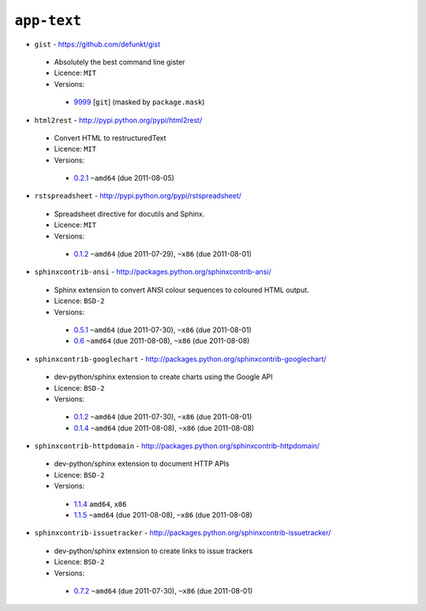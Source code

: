 ``app-text``
------------

* ``gist`` - https://github.com/defunkt/gist

 * Absolutely the best command line gister
 * Licence: ``MIT``
 * Versions:

  * `9999 <https://github.com/JNRowe/misc-overlay/blob/master/app-text/gist/gist-9999.ebuild>`__ [``git``] (masked by ``package.mask``)

* ``html2rest`` - http://pypi.python.org/pypi/html2rest/

 * Convert HTML to restructuredText
 * Licence: ``MIT``
 * Versions:

  * `0.2.1 <https://github.com/JNRowe/misc-overlay/blob/master/app-text/html2rest/html2rest-0.2.1.ebuild>`__  ``~amd64`` (due 2011-08-05)

* ``rstspreadsheet`` - http://pypi.python.org/pypi/rstspreadsheet/

 * Spreadsheet directive for docutils and Sphinx.
 * Licence: ``MIT``
 * Versions:

  * `0.1.2 <https://github.com/JNRowe/misc-overlay/blob/master/app-text/rstspreadsheet/rstspreadsheet-0.1.2.ebuild>`__  ``~amd64`` (due 2011-07-29), ``~x86`` (due 2011-08-01)

* ``sphinxcontrib-ansi`` - http://packages.python.org/sphinxcontrib-ansi/

 * Sphinx extension to convert ANSI colour sequences to coloured HTML output.
 * Licence: ``BSD-2``
 * Versions:

  * `0.5.1 <https://github.com/JNRowe/misc-overlay/blob/master/app-text/sphinxcontrib-ansi/sphinxcontrib-ansi-0.5.1.ebuild>`__  ``~amd64`` (due 2011-07-30), ``~x86`` (due 2011-08-01)
  * `0.6 <https://github.com/JNRowe/misc-overlay/blob/master/app-text/sphinxcontrib-ansi/sphinxcontrib-ansi-0.6.ebuild>`__  ``~amd64`` (due 2011-08-08), ``~x86`` (due 2011-08-08)

* ``sphinxcontrib-googlechart`` - http://packages.python.org/sphinxcontrib-googlechart/

 * dev-python/sphinx extension to create charts using the Google API
 * Licence: ``BSD-2``
 * Versions:

  * `0.1.2 <https://github.com/JNRowe/misc-overlay/blob/master/app-text/sphinxcontrib-googlechart/sphinxcontrib-googlechart-0.1.2.ebuild>`__  ``~amd64`` (due 2011-07-30), ``~x86`` (due 2011-08-01)
  * `0.1.4 <https://github.com/JNRowe/misc-overlay/blob/master/app-text/sphinxcontrib-googlechart/sphinxcontrib-googlechart-0.1.4.ebuild>`__  ``~amd64`` (due 2011-08-08), ``~x86`` (due 2011-08-08)

* ``sphinxcontrib-httpdomain`` - http://packages.python.org/sphinxcontrib-httpdomain/

 * dev-python/sphinx extension to document HTTP APIs
 * Licence: ``BSD-2``
 * Versions:

  * `1.1.4 <https://github.com/JNRowe/misc-overlay/blob/master/app-text/sphinxcontrib-httpdomain/sphinxcontrib-httpdomain-1.1.4.ebuild>`__  ``amd64``, ``x86``
  * `1.1.5 <https://github.com/JNRowe/misc-overlay/blob/master/app-text/sphinxcontrib-httpdomain/sphinxcontrib-httpdomain-1.1.5.ebuild>`__  ``~amd64`` (due 2011-08-08), ``~x86`` (due 2011-08-08)

* ``sphinxcontrib-issuetracker`` - http://packages.python.org/sphinxcontrib-issuetracker/

 * dev-python/sphinx extension to create links to issue trackers
 * Licence: ``BSD-2``
 * Versions:

  * `0.7.2 <https://github.com/JNRowe/misc-overlay/blob/master/app-text/sphinxcontrib-issuetracker/sphinxcontrib-issuetracker-0.7.2.ebuild>`__  ``~amd64`` (due 2011-07-30), ``~x86`` (due 2011-08-01)

